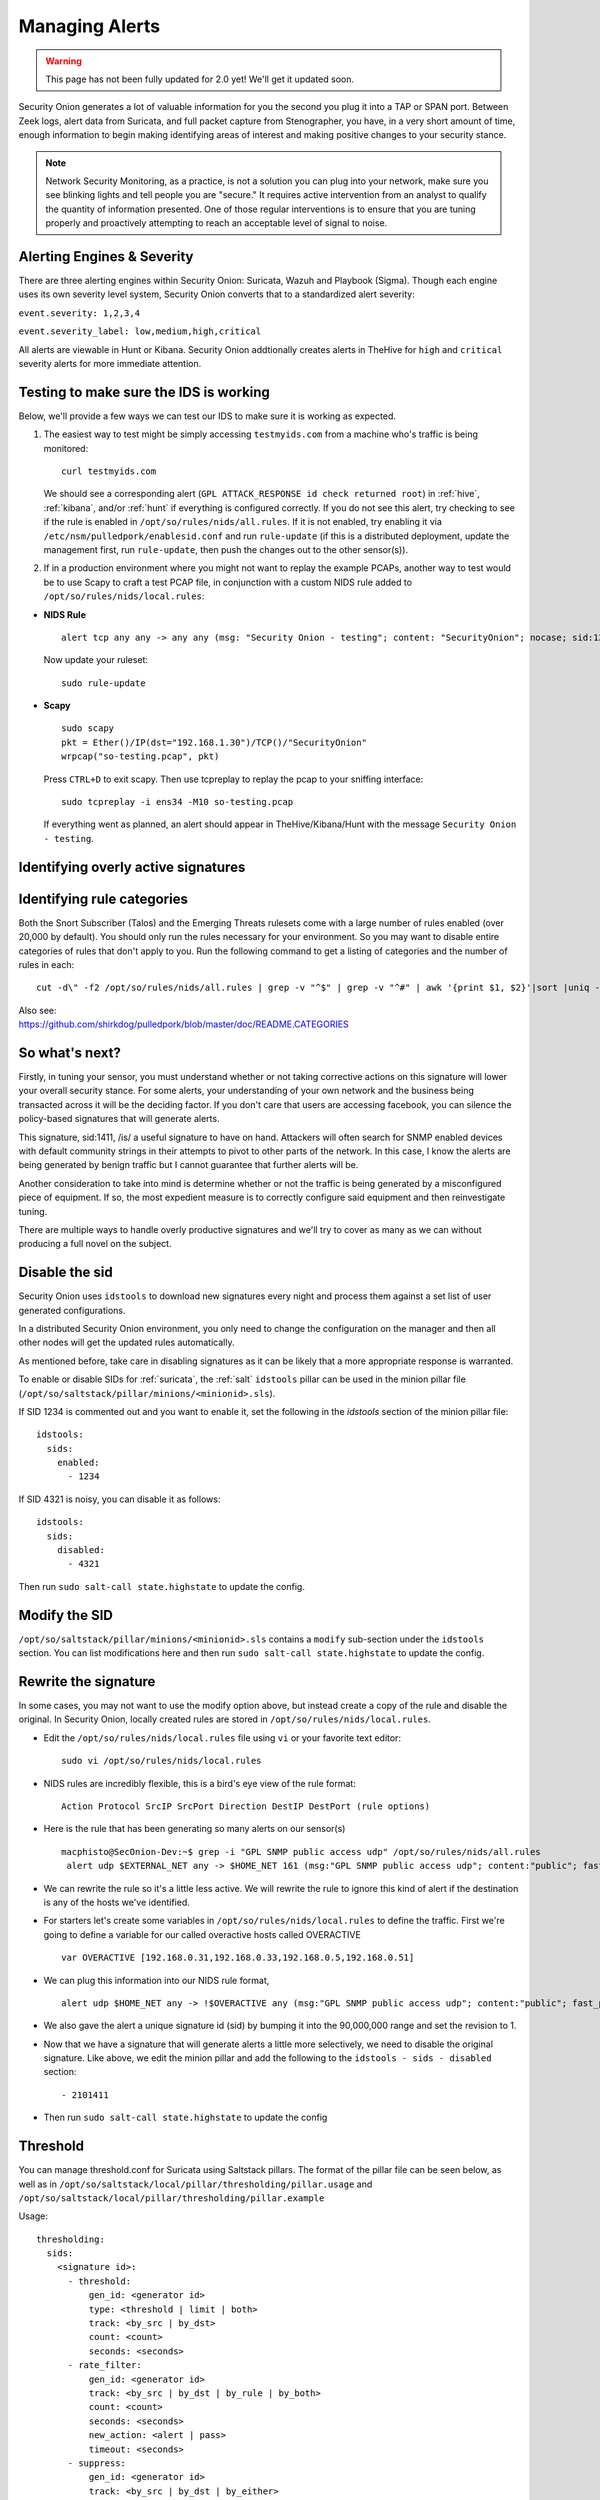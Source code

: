 .. _alerts:

Managing Alerts
===============

.. warning::

   This page has not been fully updated for 2.0 yet! We'll get it updated soon.
   
Security Onion generates a lot of valuable information for you the second you plug it into a TAP or SPAN port. Between Zeek logs, alert data from Suricata, and full packet capture from Stenographer, you have, in a very short amount of time, enough information to begin making identifying areas of interest and making positive changes to your security stance.

.. note::

   Network Security Monitoring, as a practice, is not a solution you can plug into your network, make sure you see blinking lights and tell people you are "secure." It requires active intervention from an analyst to qualify the quantity of information presented. One of those regular interventions is to ensure that you are tuning properly and proactively attempting to reach an acceptable level of signal to noise.
   
Alerting Engines & Severity
---------------------------------------
There are three alerting engines within Security Onion: Suricata, Wazuh and Playbook (Sigma). Though each engine uses its own severity level system, Security Onion converts that to a standardized alert severity: 

``event.severity: 1,2,3,4``  

``event.severity_label: low,medium,high,critical``  

All alerts are viewable in Hunt or Kibana. Security Onion addtionally creates alerts in TheHive for ``high`` and ``critical`` severity alerts for more immediate attention.

Testing to make sure the IDS is working
---------------------------------------

Below, we'll provide a few ways we can test our IDS to make sure it is working as expected.

#. The easiest way to test might be simply accessing ``testmyids.com`` from a machine who's traffic is being monitored:

   ::
   
      curl testmyids.com

   We should see a corresponding alert (``GPL ATTACK_RESPONSE id check returned root``) in :ref:`hive`, :ref:`kibana`, and/or :ref:`hunt` if everything is configured correctly. If you do not see this alert, try checking to see if the rule is enabled in ``/opt/so/rules/nids/all.rules``. If it is not enabled, try enabling it via ``/etc/nsm/pulledpork/enablesid.conf`` and run ``rule-update`` (if this is a distributed deployment, update the management first, run ``rule-update``, then push the changes out to the other sensor(s)).

#. If in a production environment where you might not want to replay the example PCAPs, another way to test would be to use Scapy to craft a test PCAP file, in conjunction with a custom NIDS rule added to ``/opt/so/rules/nids/local.rules``:

-  **NIDS Rule**

   ::

     alert tcp any any -> any any (msg: "Security Onion - testing"; content: "SecurityOnion"; nocase; sid:1234567;)

   Now update your ruleset:
   
   ::
   
      sudo rule-update

-  **Scapy**

   ::
   
      sudo scapy
      pkt = Ether()/IP(dst="192.168.1.30")/TCP()/"SecurityOnion"
      wrpcap("so-testing.pcap", pkt)
   
   Press ``CTRL+D`` to exit scapy.  Then use tcpreplay to replay the pcap to your sniffing interface:
   
   ::
   
     sudo tcpreplay -i ens34 -M10 so-testing.pcap

   If everything went as planned, an alert should appear in TheHive/Kibana/Hunt with the message ``Security Onion - testing``.

Identifying overly active signatures
------------------------------------



Identifying rule categories
---------------------------

Both the Snort Subscriber (Talos) and the Emerging Threats rulesets come with a large number of rules enabled (over 20,000 by default). You should only run the rules necessary for your environment. So you may want to disable entire categories of rules that don't apply to you. Run the following command to get a listing of categories and the number of rules in each:

::

    cut -d\" -f2 /opt/so/rules/nids/all.rules | grep -v "^$" | grep -v "^#" | awk '{print $1, $2}'|sort |uniq -c |sort -nr

| Also see:
| https://github.com/shirkdog/pulledpork/blob/master/doc/README.CATEGORIES


So what's next?
---------------

Firstly, in tuning your sensor, you must understand whether or not taking corrective actions on this signature will lower your overall security stance. For some alerts, your understanding of your own network and the business being transacted across it will be the deciding factor. If you don't care that users are accessing facebook, you can silence the policy-based signatures that will generate alerts.

This signature, sid:1411, /is/ a useful signature to have on hand. Attackers will often search for SNMP enabled devices with default community strings in their attempts to pivot to other parts of the network. In this case, I know the alerts are being generated by benign traffic but I cannot guarantee that further alerts will be.

Another consideration to take into mind is determine whether or not the traffic is being generated by a misconfigured piece of equipment. If so, the most expedient measure is to correctly configure said equipment and then reinvestigate tuning.

There are multiple ways to handle overly productive signatures and we'll try to cover as many as we can without producing a full novel on the subject.

Disable the sid
---------------

Security Onion uses ``idstools`` to download new signatures every night and process them against a set list of user generated configurations.

In a distributed Security Onion environment, you only need to change the configuration on the manager and then all other nodes will get the updated rules automatically.

As mentioned before, take care in disabling signatures as it can be likely that a more appropriate response is warranted.

To enable or disable SIDs for :ref:`suricata`, the :ref:`salt` ``idstools`` pillar can be used in the minion pillar file (``/opt/so/saltstack/pillar/minions/<minionid>.sls``).
 
If SID 1234 is commented out and you want to enable it, set the following in the `idstools` section of the minion pillar file:
 
::

   idstools:
     sids:
       enabled:
         - 1234

If SID 4321 is noisy, you can disable it as follows:

::

   idstools:
     sids:
       disabled:
         - 4321

Then run ``sudo salt-call state.highstate`` to update the config.

Modify the SID
--------------

``/opt/so/saltstack/pillar/minions/<minionid>.sls`` contains a ``modify`` sub-section under the ``idstools`` section. You can list modifications here and then run ``sudo salt-call state.highstate`` to update the config.

Rewrite the signature
---------------------

In some cases, you may not want to use the modify option above, but instead create a copy of the rule and disable the original. In Security Onion, locally created rules are stored in ``/opt/so/rules/nids/local.rules``.

-  Edit the ``/opt/so/rules/nids/local.rules`` file using ``vi`` or your favorite text editor:

   ::

        sudo vi /opt/so/rules/nids/local.rules

-  NIDS rules are incredibly flexible, this is a bird's eye view of the rule format:

   ::

        Action Protocol SrcIP SrcPort Direction DestIP DestPort (rule options)

-  Here is the rule that has been generating so many alerts on our sensor(s)

   ::

        macphisto@SecOnion-Dev:~$ grep -i "GPL SNMP public access udp" /opt/so/rules/nids/all.rules
         alert udp $EXTERNAL_NET any -> $HOME_NET 161 (msg:"GPL SNMP public access udp"; content:"public"; fast_pattern:only; reference:bugtraq,2112; reference:bugtraq,4088; reference:bugtraq,4089; reference:cve,1999-0517; reference:cve,2002-0012; reference:cve,2002-0013; classtype:attempted-recon; sid:2101411; rev:11;)

-  We can rewrite the rule so it's a little less active. We will rewrite the rule to ignore this kind of alert if the destination is any of the hosts we've identified.
-  For starters let's create some variables in ``/opt/so/rules/nids/local.rules`` to define the traffic. First we're going to define a variable for our called overactive hosts called OVERACTIVE

   ::

        var OVERACTIVE [192.168.0.31,192.168.0.33,192.168.0.5,192.168.0.51]

-  We can plug this information into our NIDS rule format,

   ::

        alert udp $HOME_NET any -> !$OVERACTIVE any (msg:"GPL SNMP public access udp"; content:"public"; fast_pattern:only; reference:bugtraq,2112; reference:bugtraq,4088; reference:bugtraq,4089; reference:cve,1999-0517; reference:cve,2002-0012; reference:cve,2002-0013; classtype:attempted-recon; sid:9001411; rev:1;)

-  We also gave the alert a unique signature id (sid) by bumping it into the 90,000,000 range and set the revision to 1.
-  Now that we have a signature that will generate alerts a little more selectively, we need to disable the original signature. Like above, we edit the minion pillar and add the following to the ``idstools - sids - disabled`` section:

   ::

          - 2101411

-  Then run ``sudo salt-call state.highstate`` to update the config

Threshold
---------

You can manage threshold.conf for Suricata using Saltstack pillars. The format of the pillar file can be seen below, as well as in ``/opt/so/saltstack/local/pillar/thresholding/pillar.usage`` and ``/opt/so/saltstack/local/pillar/thresholding/pillar.example``

Usage:

::

   thresholding:
     sids:
       <signature id>:
         - threshold:
             gen_id: <generator id>
             type: <threshold | limit | both>
             track: <by_src | by_dst>
             count: <count>
             seconds: <seconds>
         - rate_filter:
             gen_id: <generator id>
             track: <by_src | by_dst | by_rule | by_both>
             count: <count>
             seconds: <seconds>
             new_action: <alert | pass>
             timeout: <seconds>
         - suppress:
             gen_id: <generator id>
             track: <by_src | by_dst | by_either>
             ip: <ip | subnet>
             
Example:

::

   thresholding:
     sids:
       8675309:
         - threshold:
             gen_id: 1
             type: threshold
             track: by_src
             count: 10
             seconds: 10
         - threshold:
             gen_id: 1
             type: limit
             track: by_dst
             count: 100
             seconds: 30
         - rate_filter:
             gen_id: 1
             track: by_rule
             count: 50
             seconds: 30
             new_action: alert
             timeout: 30
         - suppress:
             gen_id: 1
             track: by_either
             ip: 10.10.3.7
       11223344:
         - threshold:
             gen_id: 1
             type: limit
             track: by_dst
             count: 10
             seconds: 10
         - rate_filter:
             gen_id: 1
             track: by_src
             count: 50
             seconds: 20
             new_action: pass
             timeout: 60
         - suppress:
             gen_id: 1
             track: by_src
             ip: 10.10.3.0/24
             
In order to apply the threshold to all nodes, place the pillar in ``/opt/so/saltstack/local/pillar/static.sls``. If you want to apply the threshold to a single node, place the pillar in ``/opt/so/saltstack/local/pillar/minions/<MINION_ID>.sls``

Suppressions
------------

A suppression rule allows you to make some finer grained decisions about certain rules without the onus of rewriting them. With this functionality we can suppress rules based on their signature, the source or destination address and even the IP or full CIDR network block. This way, you still have the basic ruleset, but the situations in which they fire are altered. It's important to note that with this functionality, care should be given to the suppressions being written to make sure they do not suppress legitimate alerts. See above for ``suppress`` examples.

Why is idstools ignoring disabled rules
---------------------------------------

If your syntax is correct, you are likely trying to disable a rule that has flowbits set. For a quick primer on flowbits see http://blog.snort.org/2011/05/resolving-flowbit-dependancies.html and section 3.6.10 of the Snort Manual (http://www.snort.org/docs).

Let's look at the following rules using:

::

       alert tcp $HOME_NET any -> $EXTERNAL_NET !1433 (msg:"ET POLICY Outbound MSSQL Connection to Non-Standard Port - Likely Malware"; flow:to_server,established; content:"|12 01 00|"; depth:3; content:"|00 00 00 00 00 00 15 00 06 01 00 1b 00 01 02 00 1c 00|"; distance:1; within:18; content:"|03 00|"; distance:1; within:2; content:"|00 04 ff 08 00 01 55 00 00 00|"; distance:1; within:10; flowbits:set,ET.MSSQL; classtype:bad-unknown; sid:2013409; rev:3;)

       alert tcp $HOME_NET any -> $EXTERNAL_NET 1433 (msg:"ET POLICY Outbound MSSQL Connection to Standard port (1433)"; flow:to_server,established; content:"|12 01 00|"; depth:3; content:"|00 00 00 00 00 00 15 00 06 01 00 1b 00 01 02 00 1c 00|"; distance:1; within:18; content:"|03 00|"; distance:1; within:2; content:"|00 04 ff 08 00 01 55 00 00 00|"; distance:1; within:10; flowbits:set,ET.MSSQL; classtype:bad-unknown; sid:2013410; rev:4;)

       alert tcp $HOME_NET any -> $EXTERNAL_NET !1433 (msg:"ET TROJAN Bancos.DV MSSQL CnC Connection Outbound"; flow:to_server,established; flowbits:isset,ET.MSSQL; content:"|49 00 B4 00 4D 00 20 00 54 00 48 00 45 00 20 00 4D 00 41 00 53 00 54 00 45 00 52 00|"; classtype:trojan-activity; sid:2013411; rev:1;)

If you try to disable the first two rules without disabling the third rule (which has "flowbits:isset...) the third rule could never fire due to one of the first two rules needing to fire first. Pulled Pork (helpfully) resolves all of your flowbit dependencies, and in this case, is "re-enabling" that rule for you on the fly. Disabling all three of those rules by adding the following to disablesid.conf has the obvious negative effect of disabling all three of the rules:

::

       1:2013409
       1:2013410
       1:2013411

When you run ``sudo so-rule-update``, watch the "Setting Flowbit State..." section and you can see that if you disable all three (or however many rules share that flowbit) that the "Enabled XX flowbits" line is decrimented and all three rules should then be disabled in your ``all.rules``.
